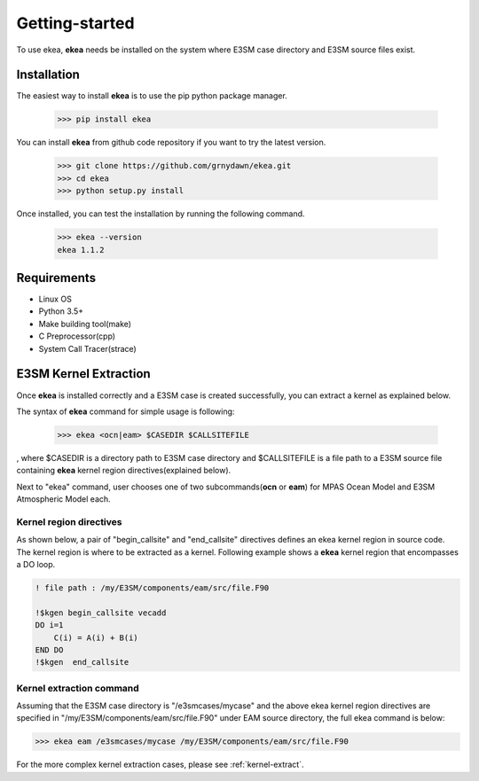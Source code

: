 .. _intro:

===============
Getting-started
===============

To use ekea, **ekea** needs be installed on the system where E3SM case directory and E3SM source files exist.

-------------
Installation
-------------

The easiest way to install **ekea** is to use the pip python package manager. 

        >>> pip install ekea

You can install **ekea** from github code repository if you want to try the latest version.

        >>> git clone https://github.com/grnydawn/ekea.git
        >>> cd ekea
        >>> python setup.py install

Once installed, you can test the installation by running the following command.

        >>> ekea --version
        ekea 1.1.2

------------
Requirements
------------

- Linux OS
- Python 3.5+
- Make building tool(make)
- C Preprocessor(cpp)
- System Call Tracer(strace)

-------------------------
E3SM Kernel Extraction
-------------------------

Once **ekea** is installed correctly and a E3SM case is created successfully, you can extract a kernel as explained below.

The syntax of **ekea** command for simple usage is following:

        >>> ekea <ocn|eam> $CASEDIR $CALLSITEFILE

, where $CASEDIR is a directory path to E3SM case directory and $CALLSITEFILE is a file path to a E3SM source file containing **ekea** kernel region directives(explained below).

Next to "ekea" command, user chooses one of two subcommands(**ocn** or **eam**) for MPAS Ocean Model and E3SM Atmospheric Model each.

Kernel region directives
-------------------------

As shown below, a pair of "begin_callsite" and "end_callsite" directives defines an ekea kernel region in source code. The kernel region is where to be extracted as a kernel. Following example shows a **ekea** kernel region that encompasses a DO loop.

.. code-block:: fortran

        ! file path : /my/E3SM/components/eam/src/file.F90

        !$kgen begin_callsite vecadd
        DO i=1
            C(i) = A(i) + B(i)
        END DO
        !$kgen  end_callsite

Kernel extraction command
-------------------------

Assuming that the E3SM case directory is "/e3smcases/mycase" and the above ekea kernel region directives are specified in "/my/E3SM/components/eam/src/file.F90" under EAM source directory, the full ekea command is below:

.. code-block:: bash

        >>> ekea eam /e3smcases/mycase /my/E3SM/components/eam/src/file.F90


For the more complex kernel extraction cases, please see :ref:`kernel-extract`.
